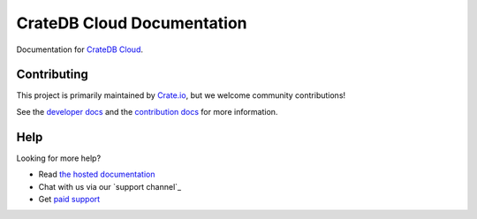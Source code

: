 ===========================
CrateDB Cloud Documentation
===========================

|build-status| |docs|

Documentation for `CrateDB Cloud`_.

Contributing
============

This project is primarily maintained by Crate.io_, but we welcome community
contributions!

See the `developer docs`_ and the `contribution docs`_ for more information.

Help
====

Looking for more help?

- Read `the hosted documentation`_
- Chat with us via our `support channel`_
- Get `paid support`_

.. _contribution docs: CONTRIBUTING.rst
.. _Crate.io: http://crate.io/
.. _CrateDB Cloud: https://crate.io/products/cratedb-cloud/
.. _developer docs: DEVELOP.rst
.. _paid support: https://crate.io/pricing/
.. _support channels: https://crate.io/support/
.. _Sphinx: http://www.sphinx-doc.org/en/master/
.. _the hosted documentation: https://crate.io/docs/cloud/en/latest/

.. |build-status| image:: https://api.travis-ci.org/crate/cloud-docs.svg?branch=master
    :alt: build status
    :scale: 100%
    :target: https://travis-ci.org/crate/cloud-docs

.. |docs| image:: https://readthedocs.org/projects/cloud-docs/badge/?version=latest
    :alt: Documentation Status
    :scale: 100%
    :target: https://cloud-docs.readthedocs.io/en/latest/?badge=latest
